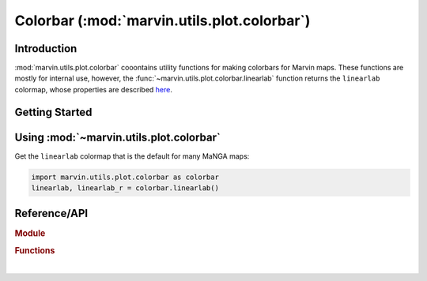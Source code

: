 .. _marvin-utils-plot-colorbar:

Colorbar (:mod:`marvin.utils.plot.colorbar`)
============================================


.. _marvin-utils-plot-colorbar-intro:

Introduction
------------
:mod:`marvin.utils.plot.colorbar` cooontains utility functions for making colorbars for Marvin maps. These functions are mostly for internal use, however, the :func:`~marvin.utils.plot.colorbar.linearlab` function returns the ``linearlab`` colormap, whose properties are described `here <https://mycarta.wordpress.com/2012/12/06/the-rainbow-is-deadlong-live-the-rainbow-part-5-cie-lab-linear-l-rainbow/>`_.



.. _marvin-utils-plot-colorbar-getting-started:

Getting Started
---------------


.. _marvin-utils-plot-colorbar-using:

Using :mod:`~marvin.utils.plot.colorbar`
----------------------------------------

Get the ``linearlab`` colormap that is the default for many MaNGA maps:

.. code-block:: python

    import marvin.utils.plot.colorbar as colorbar
    linearlab, linearlab_r = colorbar.linearlab()

.. plot::
    :align: center
    :include-source: False

    import marvin.utils.plot.colorbar as colorbar
    linearlab, linearlab_r = colorbar.linearlab()

    import matplotlib.pyplot as plt
    fig, axes = plt.subplots(nrows=2, figsize=(6, 1))
    fig.subplots_adjust(top=0.95, bottom=0.01, left=0.25, right=0.99)
    gradient = np.array([np.linspace(0, 1, 256)])

    for ax, cmap in zip(axes, (linearlab, linearlab_r)):
        ax.imshow(gradient, aspect='auto', cmap=cmap)
        pos = list(ax.get_position().bounds)
        y_text = pos[1] + pos[3] / 2.
        fig.text(0.02, y_text, cmap.name, va='center', ha='left', fontsize=16)
        ax.set_axis_off()


Reference/API
-------------

.. rubric:: Module

.. autosummary:: marvin.utils.plot.colorbar

.. rubric:: Functions

.. autosummary::

    marvin.utils.plot.colorbar.linearlab

|
